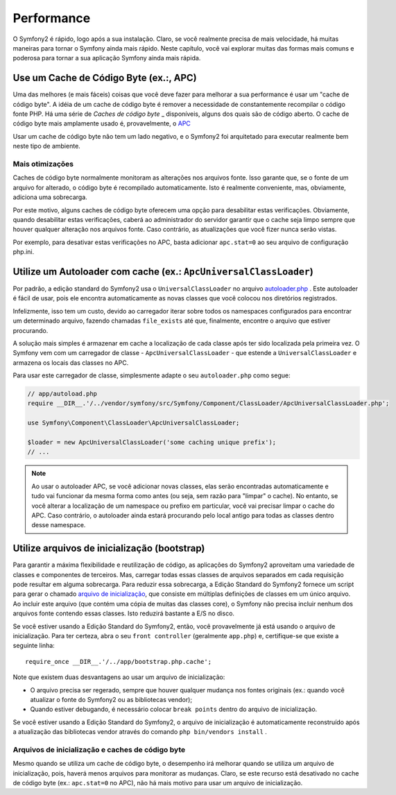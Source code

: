 .. index::
   single: Testes

Performance
===========

O Symfony2 é rápido, logo após a sua instalação. Claro, se você realmente precisa de mais velocidade,
há muitas maneiras para tornar o Symfony ainda mais rápido. Neste capítulo, 
você vai explorar muitas das formas mais comuns e poderosa para tornar a sua aplicação 
Symfony ainda mais rápida.

.. index::
   single: Performance; Cache de Código Byte

Use um Cache de Código Byte (ex.:, APC)
--------------------------------------

Uma das melhores (e mais fáceis) coisas que você deve fazer para melhorar a sua performance
é usar um "cache de código byte". A idéia de um cache de código byte é remover
a necessidade de constantemente recompilar o código fonte PHP. Há uma série de
`Caches de código byte` _ disponíveis, alguns dos quais são de código aberto. O cache de código byte 
mais amplamente usado é, provavelmente, o `APC`_

Usar um cache de código byte não tem um lado negativo, e o Symfony2 foi arquitetado
para executar realmente bem neste tipo de ambiente.

Mais otimizações 
~~~~~~~~~~~~~~~~

Caches de código byte normalmente monitoram as alterações nos arquivos fonte. Isso garante
que, se o fonte de um arquivo for alterado, o código byte é recompilado automaticamente.
Isto é realmente conveniente, mas, obviamente, adiciona uma sobrecarga.

Por este motivo, alguns caches de código byte oferecem uma opção para desabilitar estas verificações.
Obviamente, quando desabilitar estas verificações, caberá ao administrador do servidor
garantir que o cache seja limpo sempre que houver qualquer alteração nos arquivos fonte. Caso contrário,
as atualizações que você fizer nunca serão vistas.

Por exemplo, para desativar estas verificações no APC, basta adicionar ``apc.stat=0`` ao seu
arquivo de configuração php.ini.

.. index::
   single: Performance; Autoloader

Utilize um Autoloader com cache (ex.: ``ApcUniversalClassLoader``)
------------------------------------------------------------------

Por padrão, a edição standard do Symfony2 usa o ``UniversalClassLoader``
no arquivo `autoloader.php`_ . Este autoloader é fácil de usar, pois ele 
encontra automaticamente as novas classes que você colocou nos diretórios
registrados.

Infelizmente, isso tem um custo, devido ao carregador iterar sobre todos os namespaces 
configurados para encontrar um determinado arquivo, fazendo chamadas ``file_exists`` até que,
finalmente, encontre o arquivo que estiver procurando.

A solução mais simples é armazenar em cache a localização de cada classe após ter sido localizada
pela primeira vez. O Symfony vem com um carregador de classe - ``ApcUniversalClassLoader`` -
que estende a ``UniversalClassLoader`` e armazena os locais das classes
no APC.

Para usar este carregador de classe, simplesmente adapte o seu ``autoloader.php`` como segue:

.. code-block:: php

    // app/autoload.php
    require __DIR__.'/../vendor/symfony/src/Symfony/Component/ClassLoader/ApcUniversalClassLoader.php';

    use Symfony\Component\ClassLoader\ApcUniversalClassLoader;

    $loader = new ApcUniversalClassLoader('some caching unique prefix');
    // ...

.. note::

    Ao usar o autoloader APC, se você adicionar novas classes, elas serão encontradas
    automaticamente e tudo vai funcionar da mesma forma como antes (ou seja, sem
    razão para "limpar" o cache). No entanto, se você alterar a localização de um
    namespace ou prefixo em particular, você vai precisar limpar o cache do APC. Caso contrário,
    o autoloader ainda estará procurando pelo local antigo para todas as classes
    dentro desse namespace.

.. index::
   single: Performance; Arquivos de inicialização

Utilize arquivos de inicialização (bootstrap)
---------------------------------------------

Para garantir a máxima flexibilidade e reutilização de código, as aplicações do Symfony2 aproveitam 
uma variedade de classes e componentes de terceiros. Mas, carregar todas essas classes
de arquivos separados em cada requisição pode resultar em alguma sobrecarga. Para reduzir
essa sobrecarga, a Edição Standard do Symfony2 fornece um script para gerar
o chamado `arquivo de inicialização`_, que consiste em múltiplas definições de classes
em um único arquivo. Ao incluir este arquivo (que contém uma cópia de muitas das
classes core), o Symfony não precisa incluir nenhum dos arquivos fonte 
contendo essas classes. Isto reduzirá bastante a E/S no disco.

Se você estiver usando a Edição Standard do Symfony2, então, você provavelmente já
está usando o arquivo de inicialização. Para ter certeza, abra o seu ``front controller`` (geralmente
``app.php``) e, certifique-se que existe a seguinte linha::

    require_once __DIR__.'/../app/bootstrap.php.cache';

Note que existem duas desvantagens ao usar um arquivo de inicialização:

* O arquivo precisa ser regerado, sempre que houver qualquer mudança nos fontes originais 
  (ex.: quando você atualizar o fonte do Symfony2 ou as bibliotecas vendor);

* Quando estiver debugando, é necessário colocar ``break points`` dentro do arquivo de inicialização.

Se você estiver usando a Edição Standard do Symfony2, o arquivo de inicialização é automaticamente
reconstruído após a atualização das bibliotecas vendor através do comando ``php bin/vendors install``
.

Arquivos de inicialização e caches de código byte
~~~~~~~~~~~~~~~~~~~~~~~~~~~~~~~~~~~~~~~~~~~~~~~~~

Mesmo quando se utiliza um cache de código byte, o desempenho irá melhorar quando se utiliza um 
arquivo de inicialização, pois, haverá menos arquivos para monitorar as mudanças. Claro, se este
recurso está desativado no cache de código byte (ex.: ``apc.stat=0`` no APC), não há
mais motivo para usar um arquivo de inicialização.

.. _`Caches de código byte`: http://en.wikipedia.org/wiki/List_of_PHP_accelerators
.. _`APC`: http://php.net/manual/en/book.apc.php
.. _`autoloader.php`: https://github.com/symfony/symfony-standard/blob/master/app/autoload.php
.. _`arquivo de inicialização`: https://github.com/sensio/SensioDistributionBudle/blob/master/Resources/bin/build_bootstrap.php
